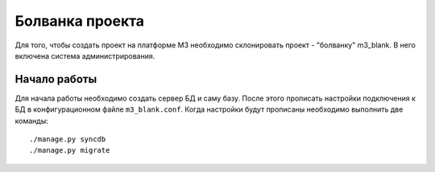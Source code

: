 .. _project_blank::

Болванка проекта
=================

Для того, чтобы создать проект на платформе M3 необходимо склонировать проект - "болванку" m3_blank.
В него включена система администрирования.

Начало работы
--------------

Для начала работы необходимо создать сервер БД и саму базу. После этого прописать настройки подключения к БД
в конфигурационном файле ``m3_blank.conf``. Когда настройки будут прописаны необходимо выполнить две команды: ::

    ./manage.py syncdb
    ./manage.py migrate


